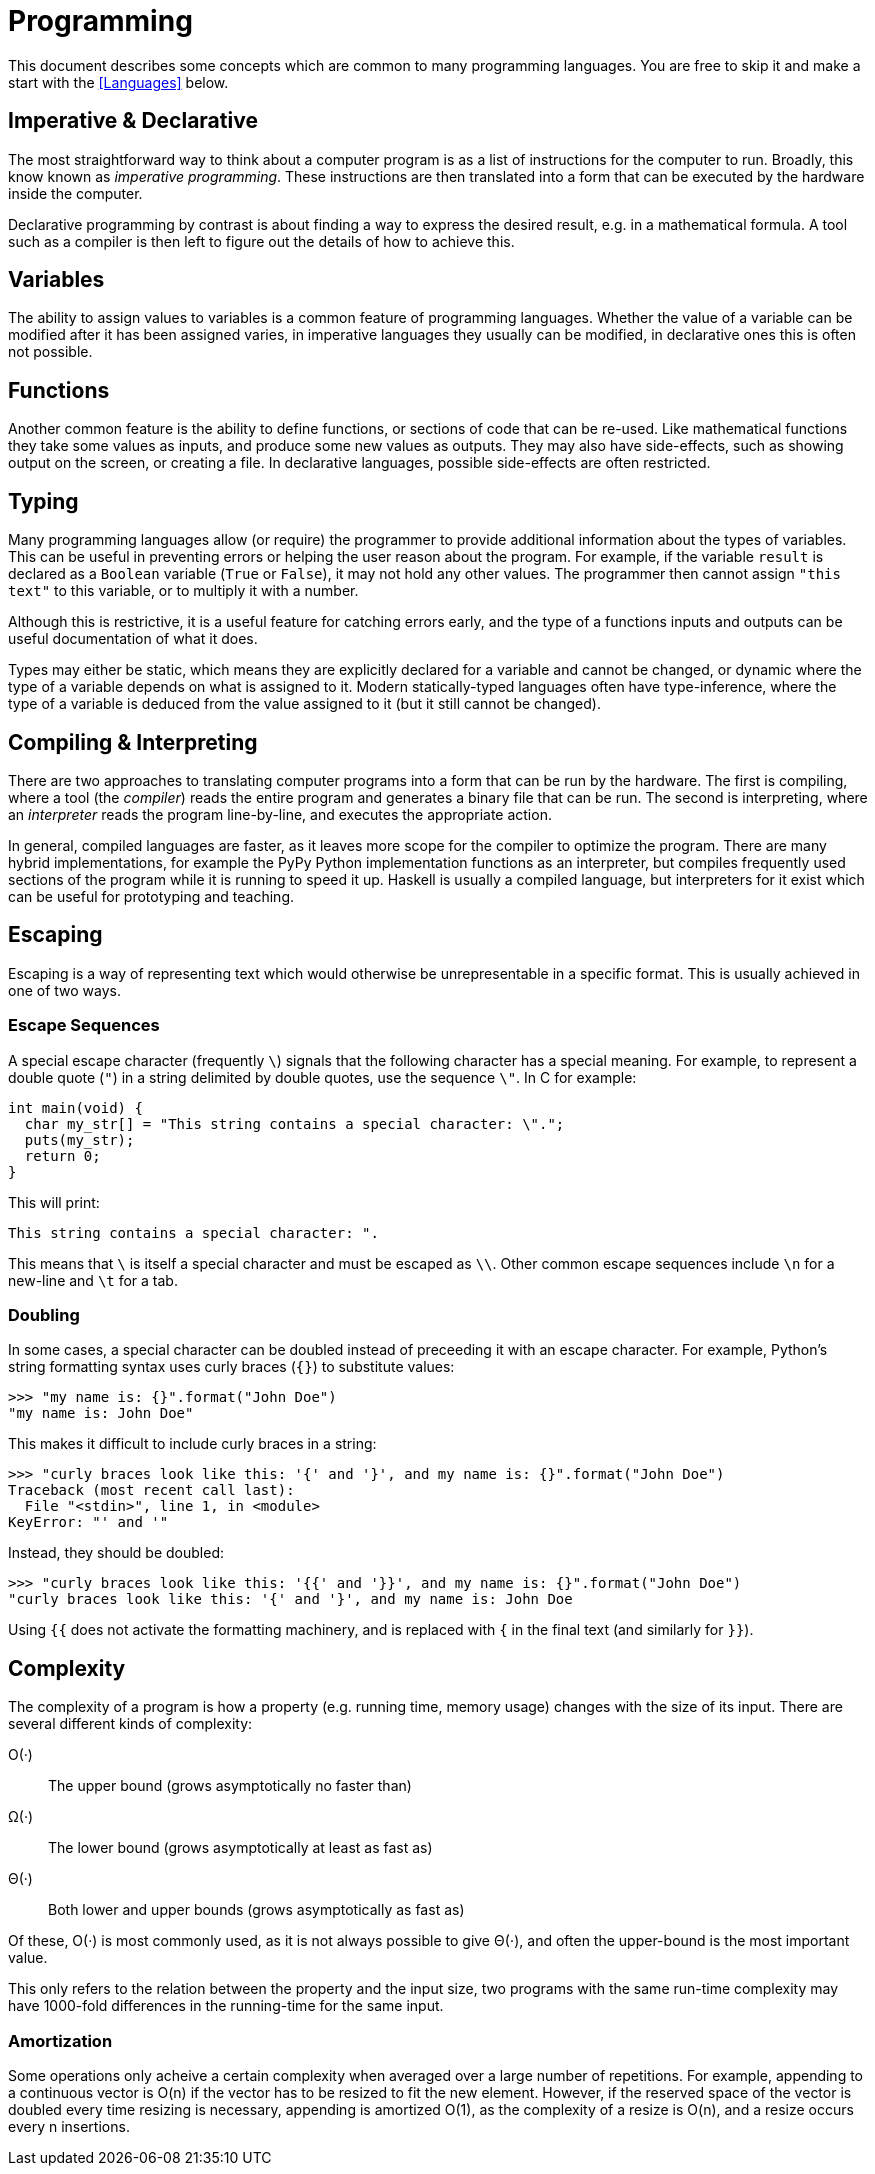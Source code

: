 [desc="General programming concepts"]
= Programming

This document describes some concepts which are common to many programming
languages. You are free to skip it and make a start with the <<Languages>>
below.

== Imperative & Declarative

The most straightforward way to think about a computer program is as a list of
instructions for the computer to run. Broadly, this know known as _imperative
programming_. These instructions are then translated into a form that can be
executed by the hardware inside the computer.

Declarative programming by contrast is about finding a way to express the
desired result, e.g. in a mathematical formula. A tool such as a compiler is
then left to figure out the details of how to achieve this.

== Variables

The ability to assign values to variables is a common feature of programming
languages. Whether the value of a variable can be modified after it has been
assigned varies, in imperative languages they usually can be modified, in
declarative ones this is often not possible.

== Functions

Another common feature is the ability to define functions, or sections of code
that can be re-used. Like mathematical functions they take some values as
inputs, and produce some new values as outputs. They may also have side-effects,
such as showing output on the screen, or creating a file. In declarative
languages, possible side-effects are often restricted.

== Typing

Many programming languages allow (or require) the programmer to provide
additional information about the types of variables. This can be useful in
preventing errors or helping the user reason about the program. For example, if
the variable `result` is declared as a `Boolean` variable (`True` or `False`),
it may not hold any other values. The programmer then cannot assign `"this
text"` to this variable, or to multiply it with a number.

Although this is restrictive, it is a useful feature for catching errors early,
and the type of a functions inputs and outputs can be useful documentation of
what it does.

Types may either be static, which means they are explicitly declared for a
variable and cannot be changed, or dynamic where the type of a variable depends
on what is assigned to it. Modern statically-typed languages often have
type-inference, where the type of a variable is deduced from the value assigned
to it (but it still cannot be changed).

== Compiling & Interpreting

There are two approaches to translating computer programs into a form that can
be run by the hardware. The first is compiling, where a tool (the _compiler_)
reads the entire program and generates a binary file that can be run. The second
is interpreting, where an _interpreter_ reads the program line-by-line, and
executes the appropriate action.

In general, compiled languages are faster, as it leaves more scope for the
compiler to optimize the program. There are many hybrid implementations, for
example the PyPy Python implementation functions as an interpreter, but
compiles frequently used sections of the program while it is running to speed it
up. Haskell is usually a compiled language, but interpreters for it exist
which can be useful for prototyping and teaching.


== Escaping

Escaping is a way of representing text which would otherwise be unrepresentable
in a specific format. This is usually achieved in one of two ways.

=== Escape Sequences

A special escape character (frequently `\`) signals that the following
character has a special meaning. For example, to represent a double quote
(`"`) in a string delimited by double quotes, use the sequence `\"`. In C
for example:

 int main(void) {
   char my_str[] = "This string contains a special character: \".";
   puts(my_str);
   return 0;
 }

This will print:

 This string contains a special character: ".

This means that `\` is itself a special character and must be escaped as
`\\`. Other common escape sequences include `\n` for a new-line and `\t`
for a tab.

=== Doubling

In some cases, a special character can be doubled instead of preceeding it with
an escape character. For example, Python's string formatting syntax uses curly
braces (`{}`) to substitute values:

 >>> "my name is: {}".format("John Doe")
 "my name is: John Doe"

This makes it difficult to include curly braces in a string:

 >>> "curly braces look like this: '{' and '}', and my name is: {}".format("John Doe")
 Traceback (most recent call last):
   File "<stdin>", line 1, in <module>
 KeyError: "' and '"

Instead, they should be doubled:

 >>> "curly braces look like this: '{{' and '}}', and my name is: {}".format("John Doe")
 "curly braces look like this: '{' and '}', and my name is: John Doe

Using `{{` does not activate the formatting machinery, and is replaced with
`{` in the final text (and similarly for `}}`).

== Complexity

The complexity of a program is how a property (e.g. running time, memory usage)
changes with the size of its input. There are several different kinds of
complexity:

O(·):: The upper bound (grows asymptotically no faster than)
Ω(·):: The lower bound (grows asymptotically at least as fast as)
Θ(·):: Both lower and upper bounds (grows asymptotically as fast as)

Of these, O(·) is most commonly used, as it is not always possible to give Θ(⋅),
and often the upper-bound is the most important value.

This only refers to the relation between the property and the input size, two
programs with the same run-time complexity may have 1000-fold differences in the
running-time for the same input.

=== Amortization

Some operations only acheive a certain complexity when averaged over a large
number of repetitions. For example, appending to a continuous vector is O(n) if
the vector has to be resized to fit the new element. However, if the reserved
space of the vector is doubled every time resizing is necessary, appending is
amortized O(1), as the complexity of a resize is O(n), and a resize occurs every
n insertions.
